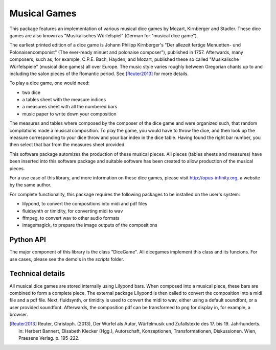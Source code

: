 #############
Musical Games
#############
This package features an implementation of various musical dice games by Mozart, Kirnberger and Stadler.
These dice games are also known as "Musikalisches Würfelspiel" (German for "musical dice game").

The earliest printed edition of a dice game is Johann Philipp Kirnberger's "Der allezeit fertige Menuetten- und Polonaisencomponist"
(The ever-ready minuet and polonaise composer"), published in 1757.
Afterwards, many composers, such as, for example, C.P.E. Bach, Hayden, and Mozart, published these so called
"Musikalische Würfelspiele" (musical dice games) all over Europe.
The music style varies roughly between Gregorian chants up to and including the salon pieces of the Romantic period. See [Reuter2013]_ for more details.

To play a dice game, one would need:

- two dice
- a tables sheet with the measure indices
- a measures sheet with all the numbered bars
- music paper to write down your composition

The measures and tables where composed by the composer of the dice game and were organized such,
that random compilations made a musical composition.
To play the game, you would have to throw the dice, and then look up the measure
corresponding to your dice throw and your bar index in the dice table.
Having found the right bar number, you then select that bar from the measures sheet provided.

This software package automizes the production of these musical pieces.
All pieces (tables sheets and measures) have been inserted into this software package and
suitable software has been created to allow production of the musical pieces.

For a use case of this library, and more information on these dice games, please visit http://opus-infinity.org,
a website by the same author.

For complete functionality, this package requires the following packages to be installed on the user's system:

- lilypond, to convert the compositions into midi and pdf files
- fluidsynth or timidity, for converting midi to wav
- ffmpeg, to convert wav to other audio formats
- imagemagick, to prepare the image outputs of the compositions

**********
Python API
**********
The major component of this library is the class "DiceGame". All dicegames implement this class and its funcions.
For use cases, please see the demo's in the `scripts` folder.


*****************
Technical details
*****************
All musical dice games are stored internally using Lilypond bars.
When composed into a musical piece, these bars are combined to form a complete piece.
The external package Lilypond is then called to convert the composition into a midi file and a pdf file.
Next, fluidsynth, or timidity is used to convert the midi to wav, either using a default soundfont, or a user provided soundfont.
Afterwards, the composition pdf can be transformed to png for display in, for example, a browser.


.. [Reuter2013] Reuter, Christoph. (2013), Der Würfel als Autor, Würfelmusik und Zufallstexte des 17. bis 19. Jahrhunderts. In: Herbert Bannert, Elisabeth Klecker (Hgg.), Autorschaft, Konzeptionen, Transformationen, Diskussionen. Wien, Praesens Verlag. p. 195-222.
